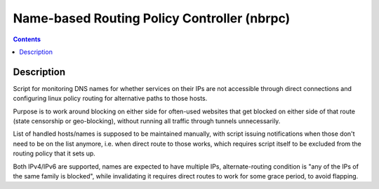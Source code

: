 Name-based Routing Policy Controller (nbrpc)
============================================

.. contents::
  :backlinks: none


Description
-----------

Script for monitoring DNS names for whether services on their IPs are not
accessible through direct connections and configuring linux policy routing
for alternative paths to those hosts.

Purpose is to work around blocking on either side for often-used websites that
get blocked on either side of that route (state censorship or geo-blocking),
without running all traffic through tunnels unnecessarily.

List of handled hosts/names is supposed to be maintained manually,
with script issuing notifications when those don't need to be on the list anymore,
i.e. when direct route to those works, which requires script itself to be excluded
from the routing policy that it sets up.

Both IPv4/IPv6 are supported, names are expected to have multiple IPs,
alternate-routing condition is "any of the IPs of the same family is blocked",
while invalidating it requires direct routes to work for some grace period,
to avoid flapping.
